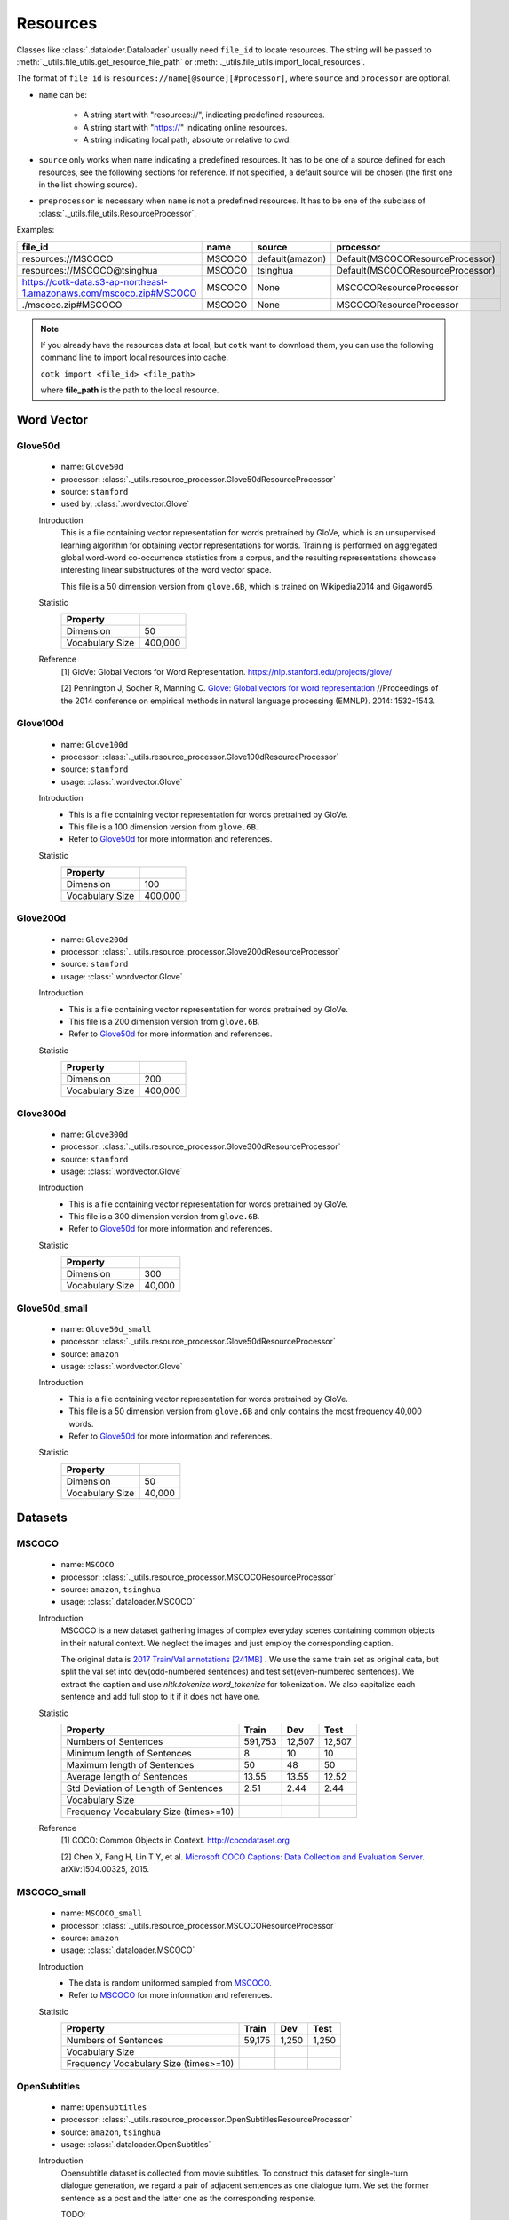.. _resources_reference:

Resources
===================================

Classes like :class:`.dataloder.Dataloader` usually need ``file_id`` to locate
resources. The string will be passed to :meth:`._utils.file_utils.get_resource_file_path` or
:meth:`._utils.file_utils.import_local_resources`.

The format  of ``file_id`` is ``resources://name[@source][#processor]``,
where ``source`` and ``processor`` are optional.

* ``name`` can be:

    * A string start with "resources://", indicating predefined resources.
    * A string start with "https://" indicating online resources.
    * A string indicating local path, absolute or relative to cwd.

* ``source`` only works when ``name`` indicating a predefined resources.
  It has to be one of a source defined for each resources, see the following
  sections for reference. If not specified, a default source will be chosen
  (the first one in the list showing source).

* ``preprocessor`` is necessary when ``name`` is not a predefined resources.
  It has to be one of the subclass of :class:`._utils.file_utils.ResourceProcessor`.

Examples:

============================================================================  =======  ===============  ===================================
file_id                                                                       name     source           processor  
============================================================================  =======  ===============  ===================================
resources://MSCOCO                                                            MSCOCO   default(amazon)  Default(MSCOCOResourceProcessor)
resources://MSCOCO@tsinghua                                                   MSCOCO   tsinghua         Default(MSCOCOResourceProcessor)
https://cotk-data.s3-ap-northeast-1.amazonaws.com/mscoco.zip#MSCOCO           MSCOCO   None             MSCOCOResourceProcessor
./mscoco.zip#MSCOCO                                                           MSCOCO   None             MSCOCOResourceProcessor
============================================================================  =======  ===============  ===================================

.. note::

    If you already have the resources data at local, but ``cotk`` want to download them,
    you can use the following command line to import local resources into cache.

    ``cotk import <file_id> <file_path>``
    
    where **file_path** is the path to the local resource.

Word Vector
----------------------------------

Glove50d
~~~~~~~~~~~~~~~~~~~~~~~~~~~~~~~~~
    * name: ``Glove50d``
    * processor: :class:`._utils.resource_processor.Glove50dResourceProcessor`
    * source: ``stanford``
    * used by: :class:`.wordvector.Glove`
    
    Introduction
        This is a file containing vector representation for words pretrained by GloVe, which is an unsupervised learning
        algorithm for obtaining vector representations for words. Training is performed on aggregated global word-word
        co-occurrence statistics from a corpus, and the resulting representations showcase interesting linear substructures
        of the word vector space.
        
        This file is a 50 dimension version from ``glove.6B``, which is trained on Wikipedia2014 and Gigaword5.

    Statistic
        ===================== ==============
        Property
        ===================== ==============
        Dimension             50
        Vocabulary Size       400,000
        ===================== ==============

    Reference
        [1] GloVe: Global Vectors for Word Representation. https://nlp.stanford.edu/projects/glove/

        [2] Pennington J, Socher R, Manning C. `Glove: Global vectors for word representation <https://www.aclweb.org/anthology/D14-1162>`_
        //Proceedings of the 2014 conference on empirical methods in natural language processing (EMNLP). 2014: 1532-1543.

Glove100d
~~~~~~~~~~~~~~~~~~~~~~~~~~~~~~~~~
    * name: ``Glove100d``
    * processor: :class:`._utils.resource_processor.Glove100dResourceProcessor`
    * source: ``stanford``
    * usage: :class:`.wordvector.Glove`

    Introduction
        * This is a file containing vector representation for words pretrained by GloVe.
        * This file is a 100 dimension version from ``glove.6B``.
        * Refer to `Glove50d`_ for more information and references.

    Statistic
        ===================== ==============
        Property
        ===================== ==============
        Dimension             100
        Vocabulary Size       400,000
        ===================== ==============

Glove200d
~~~~~~~~~~~~~~~~~~~~~~~~~~~~~~~~~
    * name: ``Glove200d``
    * processor: :class:`._utils.resource_processor.Glove200dResourceProcessor`
    * source: ``stanford``
    * usage: :class:`.wordvector.Glove`

    Introduction
        * This is a file containing vector representation for words pretrained by GloVe.
        * This file is a 200 dimension version from ``glove.6B``.
        * Refer to `Glove50d`_ for more information and references.

    Statistic
        ===================== ==============
        Property
        ===================== ==============
        Dimension             200
        Vocabulary Size       400,000
        ===================== ==============

Glove300d
~~~~~~~~~~~~~~~~~~~~~~~~~~~~~~~~~
    * name: ``Glove300d``
    * processor: :class:`._utils.resource_processor.Glove300dResourceProcessor`
    * source: ``stanford``
    * usage: :class:`.wordvector.Glove`
    
    Introduction
        * This is a file containing vector representation for words pretrained by GloVe.
        * This file is a 300 dimension version from ``glove.6B``.
        * Refer to `Glove50d`_ for more information and references.

    Statistic
        ===================== ==============
        Property
        ===================== ==============
        Dimension             300
        Vocabulary Size       40,000
        ===================== ==============

Glove50d_small
~~~~~~~~~~~~~~~~~~~~~~~~~~~~~~~~~
    * name: ``Glove50d_small``
    * processor: :class:`._utils.resource_processor.Glove50dResourceProcessor`
    * source: ``amazon``
    * usage: :class:`.wordvector.Glove`

    Introduction
        * This is a file containing vector representation for words pretrained by GloVe.
        * This file is a 50 dimension version from ``glove.6B`` and only contains the most frequency 40,000 words.
        * Refer to `Glove50d`_ for more information and references.

    Statistic
        ===================== ==============
        Property
        ===================== ==============
        Dimension             50
        Vocabulary Size       40,000
        ===================== ==============


Datasets
----------------------------------

MSCOCO
~~~~~~~~~~~~~~~~~~~~~~~~~~~~~~~~~
    * name: ``MSCOCO``
    * processor: :class:`._utils.resource_processor.MSCOCOResourceProcessor`
    * source: ``amazon``, ``tsinghua``
    * usage: :class:`.dataloader.MSCOCO`
    
    Introduction
        MSCOCO is a new dataset gathering images of complex everyday scenes containing common objects
        in their natural context. We neglect the images and just employ the corresponding caption.

        The original data is `2017 Train/Val annotations [241MB] <http://images.cocodataset.org/annotations/annotations_trainval2017.zip>`_ .
        We use the same train set as original data, but split the val set into dev(odd-numbered sentences) and test set(even-numbered sentences).
        We extract the caption and use `nltk.tokenize.word_tokenize` for tokenization.
        We also capitalize each sentence and add full stop to it if it does not have one.

    Statistic
        ======================================  =======  ======  ======
        Property                                Train    Dev     Test  
        ======================================  =======  ======  ======
        Numbers of Sentences                    591,753  12,507  12,507
        Minimum length of Sentences             8        10      10    
        Maximum length of Sentences             50       48      50    
        Average length of Sentences             13.55    13.55   12.52 
        Std Deviation of Length of Sentences    2.51     2.44    2.44  
        Vocabulary Size
        Frequency Vocabulary Size (times>=10)
        ======================================  =======  ======  ======

    Reference
        [1] COCO: Common Objects in Context. http://cocodataset.org

        [2] Chen X, Fang H, Lin T Y, et al. `Microsoft COCO Captions: Data Collection and Evaluation Server <https://arxiv.org/pdf/1504.00325.pdf>`_.
        arXiv:1504.00325, 2015.
        

MSCOCO_small
~~~~~~~~~~~~~~~~~~~~~~~~~~~~~~~~~
    * name: ``MSCOCO_small``
    * processor: :class:`._utils.resource_processor.MSCOCOResourceProcessor`
    * source: ``amazon``
    * usage: :class:`.dataloader.MSCOCO`
    
    Introduction
        * The data is random uniformed sampled from `MSCOCO`_.
        * Refer to `MSCOCO`_ for more information and references.

    Statistic
        ======================================  =========  =========  =========
        Property                                Train      Dev        Test 
        ======================================  =========  =========  =========
        Numbers of Sentences                    59,175     1,250      1,250
        Vocabulary Size
        Frequency Vocabulary Size (times>=10)
        ======================================  =========  =========  =========


OpenSubtitles
~~~~~~~~~~~~~~~~~~~~~~~~~~~~~~~~~
    * name: ``OpenSubtitles``
    * processor: :class:`._utils.resource_processor.OpenSubtitlesResourceProcessor`
    * source: ``amazon``, ``tsinghua``
    * usage: :class:`.dataloader.OpenSubtitles`



    Introduction
        Opensubtitle dataset is collected from movie subtitles.
        To construct this dataset for single-turn dialogue generation,
        we regard a pair of adjacent sentences as one dialogue turn.
        We set the former sentence as a post and the latter one as the corresponding response.

        TODO:
            Is the dataset same with the origin one? How do you select, split the dataset?
            Is this dataset tokenized? Containing capital character? And more differences from the original dataset.

    Statistic
        ======================================  =========  =========  =========
        Property                                Train      Dev        Test 
        ======================================  =========  =========  =========
        Numbers of Post/Response Pairs          1,144,949  20,000     10,000
        Average Length (Post/Response)          9.08/9.10  9.06/9.13  9.04/9.05
        Vocabulary Size
        Frequency Vocabulary Size (times>=10)
        ======================================  =========  =========  =========

    Reference
        [1] OpenSubtitles. http://opus.nlpl.eu/OpenSubtitles.php

        [2] J. Tiedemann, 2016, `Finding Alternative Translations in a Large Corpus of Movie Subtitles <http://www.lrec-conf.org/proceedings/lrec2016/pdf/62_Paper.pdf>`_.
        In Proceedings of the 10th International Conference on Language Resources and Evaluation (LREC 2016)

OpenSubtitles_small
~~~~~~~~~~~~~~~~~~~~~~~~~~~~~~~~~
    * name: ``OpenSubtitles_small``
    * processor: :class:`._utils.resource_processor.OpenSubtitlesResourceProcessor`
    * source: ``amazon``
    * usage: :class:`.dataloader.OpenSubtitles`

    Introduction
        * The data is random uniformed sampled from `OpenSubtitles`_.
        * Refer to `OpenSubtitles`_ for more information and references.

    Statistic
        ======================================  =========  =========  =========
        Property                                Train      Dev        Test 
        ======================================  =========  =========  =========
        Numbers of Post/Response Pairs          11,449     2,000      1,000
        Vocabulary Size
        Frequency Vocabulary Size (times>=10)
        ======================================  =========  =========  =========



SST
~~~~~~~~~~~~~~~~~~~~~~~~~~~~~~~~~
    * name: ``SST``
    * processor: :class:`._utils.resource_processor.SSTResourceProcessor`
    * source: ``stanford``
    * usage: :class:`.dataloader.SST`
    
    Introduction
        Stanford Sentiment Treebank is the first corpus with fully labeled
        parse trees that allows for a complete analysis of the compositional
        effects of sentiment in language.
    
    Statistic
        =====================================  =========  =========  =========
        Property                               Train      Dev        Test 
        =====================================  =========  =========  =========
        Numbers of Sentences                   8,544      1,101      2,210
        Average Length                         19.14      19.32      19.19
        Vocabulary Size
        Frequency Vocabulary Size (times>=10)
        =====================================  =========  =========  =========
    
    Reference
        [1] Recursive Deep Model for Sematic Compositionality over a Sentiment Treebank. https://nlp.stanford.edu/sentiment/

        [2] Socher R, Perelygin A, Wu J, et al. 
        `Recursive deep models for semantic compositionality over a sentiment treebank <https://nlp.stanford.edu/~socherr/EMNLP2013_RNTN.pdf>`_
        //Proceedings of the 2013 conference on empirical methods in natural language processing. 2013: 1631-1642.

SwitchboardCorpus
~~~~~~~~~~~~~~~~~~~~~~~~~~~~~~~~~
    * name: ``SwitchboardCorpus``
    * processor: :class:`._utils.resource_processor.SwitchboardCorpusResourceProcessor`
    * source: ``amazon``
    * usage: :class:`.dataloader.SwitchboardCorpus`
    
    Introduction
        Switchboard is a collection of about 2,400 two-sided telephone conversations among
        543 speakers (302 male, 241 female) from all areas of the United States.
        A computer-driven robot operator system handled the calls, giving the caller
        appropriate recorded prompts, selecting and dialing another person (the callee) to
        take part in a conversation, introducing a topic for discussion and recording the
        speech from the two subjects into separate channels until the conversation was finished.
        About 70 topics were provided, of which about 50 were used frequently. Selection of topics
        and callees was constrained so that: (1) no two speakers would converse together more than
        once and (2) no one spoke more than once on a given topic.

        We introduce the data processed by Zhao, Ran and Eskenazi[4], which construct the set
        ``multi_ref`` for one-to-many dialog evaluation (One context, multiple responses).
        ``multi_ref`` was constructed by extracting multiple responses for single context
        with retrieval method and annotation on the other test set. For the details, please refer
        to [4].
        
        We used their training set, dev set and test set. That is, capitalization, 
        tokenization, splits of dataset and any other aspects of our data are the
        same as theirs (in their version, utterances are lowercase and are not tokenized).

        However, there are two differences between our data with theirs:

        * We ensure that any two consecutive utterances come from different speakers,
          by concatenating the original consecutive utterances from the same speakers in
          data pre-processing of :class:`.dataloader.SwitchboardCorpus`.
          (This is because we want to be compatible with other multi-turn dialog set.)
        * To avoid the gap between training and test, we have to remove some samples
          from ``multi_ref``, where the target speaker is the same as the last one in the context.

    Statistic
        =========================================  =====  =====  =====
        Property                                   Train  Dev    Test 
        =========================================  =====  =====  =====
        Numbers of Sessions                        2,316  60     62   
        Minimum Number of Turns (per session)      3      19     8    
        Maximum Number of Turns (per session)      190    144    148  
        Average Number of Turns (per session)      59.47  58.92  58.95
        Std Deviation of Number of Turns           27.50  26.91  32.43
        Minimum Length of Sentences                3      3      3    
        Maximum Length of Sentences                401    185    333  
        Average Length of Sentences                19.03  19.12  20.15
        Std Deviation of Number of Sentences       20.25  19.65  21.59
        Vocabulary Size
        Frequency Vocabulary Size (times>=10)
        ==========================================  =====  =====  =====

    Reference
        [1] Switchboard-1 release 2. https://catalog.ldc.upenn.edu/LDC97S62

        [2] John J G and Edward H. `Switchboard-1 release 2 <https://catalog.ldc.upenn.edu/LDC97S62>`_. Linguistic Data Consortium, Philadelphia 1997.

        [3] NeuralDialog-CVAE. https://github.com/snakeztc/NeuralDialog-CVAE

        [4] Zhao, Tiancheng and Zhao, Ran and Eskenazi, Maxine. Learning Discourse-level Diversity for Neural Dialog Models using Conditional Variational Autoencoders. ACL 2017.

SwitchboardCorpus_small
~~~~~~~~~~~~~~~~~~~~~~~~~~~~~~~~~
    * name: ``SwitchboardCorpus_small``
    * processor: :class:`._utils.resource_processor.SwitchboardCorpusResourceProcessor`
    * source: ``amazon``
    * usage: :class:`.dataloader.SwitchboardCorpus`
    
    Introduction
        * The data is random uniformed sampled from `SwitchboardCorpus`_.
        * Refer to `SwitchboardCorpus`_ for details and references.
    
    Statistic
        ==============================  =========  =========  =========
        Property                        Train      Dev        Test 
        ==============================  =========  =========  =========
        Numbers of Sessions             463        12         12
        ==============================  =========  =========  =========

Ubuntu
~~~~~~~~~~~~~~~~~~~~~~~~~~~~~~~~~
    * name: ``Ubuntu``
    * processor: :class:`._utils.resource_processor.UbuntuResourceProcessor`
    * source: ``amazon``, ``tsinghua``
    * usage: :class:`.dataloader.UbuntuCorpus`
    
    Introduction
        Ubuntu Dialogue Corpus 2.0 is a dataset containing a mass of multi-turn dialogues.
        The dataset has both the multi-turn property of conversations in the Dialog State Tracking Challenge datasets,
        and the unstructured nature of interactions from microblog services such as Twitter.

        TODO:
            Is the dataset same with the origin one? How do you select, split the dataset?
            Is this dataset tokenized? Containing capital character? And more differences from the original dataset.

    Statistic
        =============================  ============  ============  =======
        Property                       Train         Dev           Test
        =============================  ============  ============  =======
        Quantity                       1,000,000     19,560        18,920
        minimum number of turns        3             3             3     
        maximum number of turns        19            19            19    
        average number of turns        4.95          4.79          4.85  
        minimum length of sentences    2             2             2     
        maximum length of sentences    977           343           817   
        average length of sentences    17.98         19.40         19.61 
        std of number of sentences     16.26         17.25         17.94 
        std of number of turns         2.97          2.79          2.85  
        =============================  ============  ============  =======
    
    Reference
        [1] Ubuntu Dialogue Corpus v2.0. https://github.com/rkadlec/ubuntu-ranking-dataset-creator

        [2] R. Lowe, N. Pow, I. Serban, and J. Pineau.
        `The ubuntu dialogue corpus: A large dataset for research in unstructured multi-turn dialogue systems <https://arxiv.org/pdf/1506.08909.pdf>`_.
        In Special Interest Group on Discourse and Dialogue (SIGDIAL), 2015a.

Ubuntu_small
~~~~~~~~~~~~~~~~~~~~~~~~~~~~~~~~~
    * name: ``Ubuntu_small``
    * processor: :class:`._utils.resource_processor.UbuntuResourceProcessor`
    * source: ``amazon``
    * usage: :class:`.dataloader.UbuntuCorpus`
    
    Introduction
        * The data is random uniformed sampled from `Ubuntu`_.
        * Refer to `Ubuntu`_ for details and references.

    Statistic
        ==============================  =========  =========  =========
        Property                        Train      Dev        Test 
        ==============================  =========  =========  =========
        Numbers of Sessions             10,001     1,957      1,893
        ==============================  =========  =========  =========
